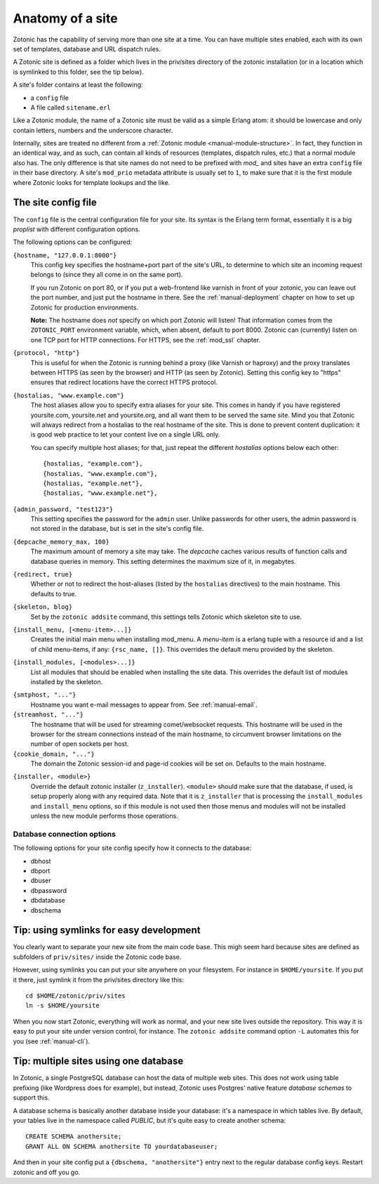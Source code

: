 .. _manual-site-anatomy:

Anatomy of a site
=================

Zotonic has the capability of serving more than one site at a
time. You can have multiple sites enabled, each with its own set of
templates, database and URL dispatch rules.

A Zotonic site is defined as a folder which lives in the priv/sites
directory of the zotonic installation (or in a location which is
symlinked to this folder, see the tip below).

A site's folder contains at least the following:

- a ``config`` file
- A file called ``sitename.erl``

Like a Zotonic module, the name of a Zotonic site must be valid as a
simple Erlang atom: it should be lowercase and only contain letters,
numbers and the underscore character.

Internally, sites are treated no different from a :ref:`Zotonic module
<manual-module-structure>`. In fact, they function in an identical
way, and as such, can contain all kinds of resources (templates,
dispatch rules, etc.) that a normal module also has. The only
difference is that site names do not need to be prefixed with `mod_`
and sites have an extra ``config`` file in their base directory. A
site's ``mod_prio`` metadata attribute is usually set to ``1``, to
make sure that it is the first module where Zotonic looks for template
lookups and the like.
  

The site config file
--------------------

The ``config`` file is the central configuration file for your
site. Its syntax is the Erlang term format, essentially it is a big
`proplist` with different configuration options.

The following options can be configured:

``{hostname, "127.0.0.1:8000"}``
  This config key specifies the hostname+port part of the site's URL,
  to determine to which site an incoming request belongs to (since
  they all come in on the same port).

  If you run Zotonic on port 80, or if you put a web-frontend like
  varnish in front of your zotonic, you can leave out the port number,
  and just put the hostname in there. See the :ref:`manual-deployment`
  chapter on how to set up Zotonic for production environments.

  **Note:** The hostname does `not` specify on which port Zotonic will
  listen! That information comes from the ``ZOTONIC_PORT``
  environment variable, which, when absent, default to port 8000.
  Zotonic can (currently) listen on one TCP port for HTTP
  connections. For HTTPS, see the :ref:`mod_ssl` chapter.

``{protocol, "http"}``
  This is useful for when the Zotonic is running behind a proxy
  (like Varnish or haproxy) and the proxy translates between 
  HTTPS (as seen by the browser) and HTTP (as seen by Zotonic).
  Setting this config key to "https" ensures that redirect locations
  have the correct HTTPS protocol.

``{hostalias, "www.example.com"}``
  The host aliases allow you to specify extra aliases for your
  site. This comes in handy if you have registered yoursite.com,
  yoursite.net and yoursite.org, and all want them to be served the
  same site. Mind you that Zotonic will always redirect from a
  hostalias to the real hostname of the site. This is done to prevent
  content duplication: it is good web practice to let your content
  live on a single URL only.

  You can specify multiple host aliases; for that, just repeat the
  different `hostalias` options below each other::

    {hostalias, "example.com"},
    {hostalias, "www.example.com"},
    {hostalias, "example.net"},
    {hostalias, "www.example.net"},

``{admin_password, "test123"}``
  This setting specifies the password for the ``admin`` user. Unlike
  passwords for other users, the admin password is not stored in the
  database, but is set in the site's config file.

``{depcache_memory_max, 100}``
  The maximum amount of memory a site may take. The `depcache` caches
  various results of function calls and database queries in memory. This
  setting determines the maximum size of it, in megabytes.

``{redirect, true}``
  Whether or not to redirect the host-aliases (listed by the
  ``hostalias`` directives) to the main hostname. This defaults to true.

``{skeleton, blog}``
  Set by the ``zotonic addsite`` command, this settings tells Zotonic
  which skeleton site to use.

``{install_menu, [<menu-item>...]}``
  Creates the initial main menu when installing mod_menu. A `menu-item`
  is a erlang tuple with a resource id and a list of child menu-items, 
  if any: ``{rsc_name, []}``. This overrides the default menu provided
  by the skeleton.

``{install_modules, [<modules>...]}``
  List all modules that should be enabled when installing the site data.
  This overrides the default list of modules installed by the
  skeleton.
.. versionadded:: 0.10
   To inherit the list of modules from a skeleton, add a ``{skeleton,
   <name>}`` and it will install the list of modules from that skeleton
   as well.

``{smtphost, "..."}``
  Hostname you want e-mail messages to appear from. See :ref:`manual-email`.

``{streamhost, "..."}``
  The hostname that will be used for streaming comet/websocket
  requests. This hostname will be used in the browser for the stream
  connections instead of the main hostname, to circumvent browser
  limitations on the number of open sockets per host.

``{cookie_domain, "..."}``
  The domain the Zotonic session-id and page-id cookies will be set
  on. Defaults to the main hostname.

.. versionadded:: 0.10

``{installer, <module>}``
  Override the default zotonic installer (``z_installer``). ``<module>`` should
  make sure that the database, if used, is setup properly along with any
  required data. Note that it is ``z_installer`` that is processing the
  ``install_modules`` and ``install_menu`` options, so if this module is not used
  then those menus and modules will not be installed unless the new module
  performs those operations.


Database connection options
...........................

The following options for your site config specify how it connects to the database:

- dbhost 
- dbport
- dbuser
- dbpassword
- dbdatabase
- dbschema

 

Tip: using symlinks for easy development
--------------------------------------------

You clearly want to separate your new site from the main code
base. This migh seem hard because sites are defined as subfolders of
``priv/sites/`` inside the Zotonic code base.

However, using symlinks you can put your site anywhere on
your filesystem. For instance in ``$HOME/yoursite``. If you put it there,
just symlink it from the priv/sites directory like this::

  cd $HOME/zotonic/priv/sites
  ln -s $HOME/yoursite

When you now start Zotonic, everything will work as normal, and your
new site lives outside the repository. This way it is easy to put your
site under version control, for instance. The ``zotonic addsite``
command option ``-L`` automates this for you (see :ref:`manual-cli`).

Tip: multiple sites using one database
--------------------------------------

In Zotonic, a single PostgreSQL database can host the data of multiple
web sites. This does not work using table prefixing (like Wordpress
does for example), but instead, Zotonic uses Postgres' native feature
`database schemas` to support this.

A database schema is basically another database inside your database:
it's a namespace in which tables live. By default, your tables live in
the namespace called `PUBLIC`, but it's quite easy to create another
schema::

  CREATE SCHEMA anothersite;
  GRANT ALL ON SCHEMA anothersite TO yourdatabaseuser;

And then in your site config put a ``{dbschema, "anothersite"}`` entry
next to the regular database config keys. Restart zotonic and off you
go.

